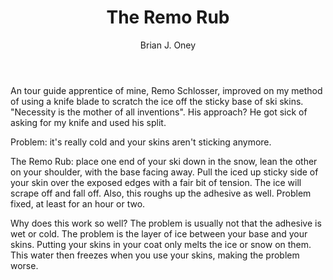 #+TITLE: The Remo Rub
#+AUTHOR: Brian J. Oney
#+TAGS: tips info
#+LANGUAGE: en

An tour guide apprentice of mine, Remo Schlosser, improved on my method of using a knife blade
to scratch the ice off the sticky base of ski skins.  "Necessity is the mother
of all inventions". His approach? He got sick of asking for my knife and used
his split.

Problem: it's really cold and your skins aren't sticking anymore.

The Remo Rub: place one end of your ski down in the snow, lean the other on
your shoulder, with the base facing away. Pull the iced up sticky side of your
skin over the exposed edges with a fair bit of tension. The ice will scrape
off and fall off. Also, this roughs up the adhesive as well. Problem fixed, at
least for an hour or two.

Why does this work so well? The problem is usually  not that the adhesive is
wet or cold. The problem is the layer of ice between your base and your
skins. Putting your skins in your coat only melts the ice or snow on
them. This water then freezes when you use your skins, making the problem
worse.
